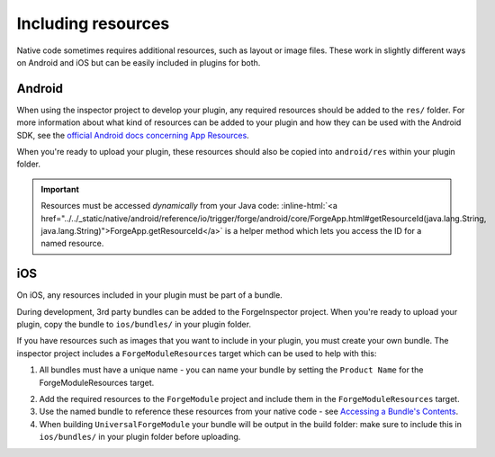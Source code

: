 .. _native_plugins_including_resources:

.. role:: inline-html(raw)
   :format: html

Including resources
===================

Native code sometimes requires additional resources, such as layout or image
files. These work in slightly different ways on Android and iOS but can be
easily included in plugins for both.

Android
-------

When using the inspector project to develop your plugin, any required resources
should be added to the ``res/`` folder. For more information about what kind of
resources can be added to your plugin and how they can be used with the Android
SDK, see the `official Android docs concerning App Resources`_.

.. _official Android docs concerning App Resources: http://developer.android.com/guide/topics/resources/index.html

When you're ready to upload your plugin, these resources should also be copied
into ``android/res`` within your plugin folder.

.. important:: Resources must be accessed *dynamically* from your Java code:
    :inline-html:`<a href="../../_static/native/android/reference/io/trigger/forge/android/core/ForgeApp.html#getResourceId(java.lang.String, java.lang.String)">ForgeApp.getResourceId</a>`
    is a helper method which lets you access the ID for a named resource.

iOS
---

On iOS, any resources included in your plugin must be part of a bundle.

During development, 3rd party bundles can be added to the ForgeInspector
project. When you're ready to upload your plugin, copy the bundle to
``ios/bundles/`` in your plugin folder.

If you have resources such as images that you want to include in your plugin,
you must create your own bundle. The inspector project includes a
``ForgeModuleResources`` target which can be used to help with this:

1. All bundles must have a unique name - you can name your bundle by setting the
   ``Product Name`` for the ForgeModuleResources target.

.. image:: /_static/images/plugin-set-bundle-name.png

2. Add the required resources to the ``ForgeModule`` project and include them in
   the ``ForgeModuleResources`` target.
#. Use the named bundle to reference these resources from your native code -
   see `Accessing a Bundle's Contents <https://developer.apple.com/library/mac/#documentation/CoreFOundation/Conceptual/CFBundles/AccessingaBundlesContents/AccessingaBundlesContents.html>`_.
#. When building ``UniversalForgeModule`` your bundle will be output in the
   build folder: make sure to include this in ``ios/bundles/`` in your plugin
   folder before uploading.
